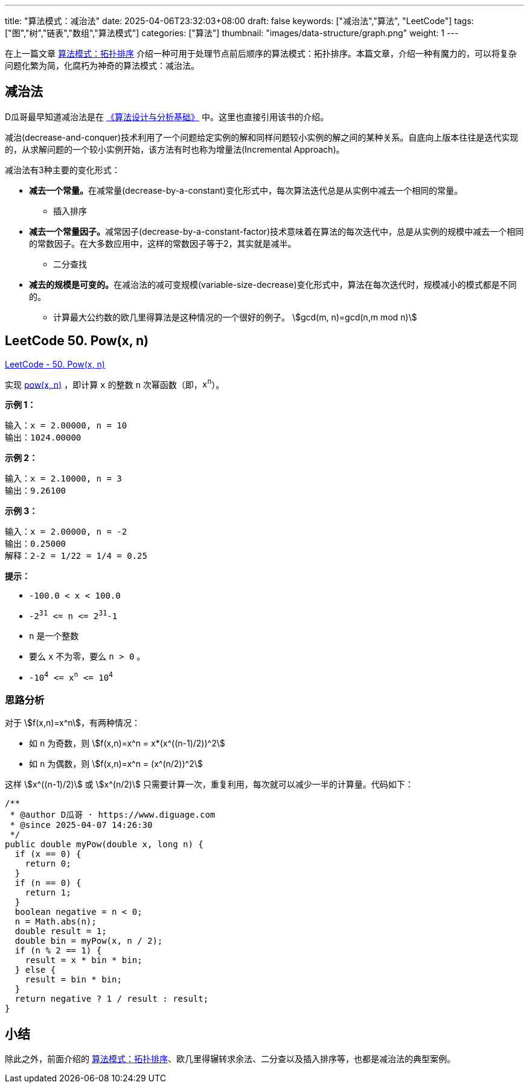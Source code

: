 
---
title: "算法模式：减治法"
date: 2025-04-06T23:32:03+08:00
draft: false
keywords: ["减治法","算法", "LeetCode"]
tags: ["图","树","链表","数组","算法模式"]
categories: ["算法"]
thumbnail: "images/data-structure/graph.png"
weight: 1
---

在上一篇文章 https://www.diguage.com/post/algorithm-pattern-topological-sort/[算法模式：拓扑排序^] 介绍一种可用于处理节点前后顺序的算法模式：拓扑排序。本篇文章，介绍一种有魔力的，可以将复杂问题化繁为简，化腐朽为神奇的算法模式：减治法。

== 减治法

D瓜哥最早知道减治法是在 https://book.douban.com/subject/26337727/[《算法设计与分析基础》^] 中。这里也直接引用该书的介绍。

减治(decrease-and-conquer)技术利用了一个问题给定实例的解和同样问题较小实例的解之间的某种关系。自底向上版本往往是迭代实现的，从求解问题的一个较小实例开始，该方法有时也称为增量法(Incremental Approach)。

减治法有3种主要的变化形式：

* **减去一个常量。**在减常量(decrease-by-a-constant)变化形式中，每次算法迭代总是从实例中减去一个相同的常量。
** 插入排序
* **减去一个常量因子。**减常因子(decrease-by-a-constant-factor)技术意味着在算法的每次迭代中，总是从实例的规模中减去一个相同的常数因子。在大多数应用中，这样的常数因子等于2，其实就是减半。
** 二分查找
* **减去的规模是可变的。**在减治法的减可变规模(variable-size-decrease)变化形式中，算法在每次迭代时，规模减小的模式都是不同的。
** 计算最大公约数的欧几里得算法是这种情况的一个很好的例子。 stem:[gcd(m, n)=gcd(n,m mod n)]


== LeetCode 50. Pow(x, n)

https://leetcode.cn/problems/powx-n/[LeetCode - 50. Pow(x, n) ^]

实现 https://www.cplusplus.com/reference/valarray/pow/[pow(x, n)] ，即计算 `x` 的整数 `n` 次幂函数（即，`x^n^`）。

*示例 1：*

....
输入：x = 2.00000, n = 10
输出：1024.00000
....

*示例 2：*

....
输入：x = 2.10000, n = 3
输出：9.26100
....

*示例 3：*

....
输入：x = 2.00000, n = -2
输出：0.25000
解释：2-2 = 1/22 = 1/4 = 0.25
....

*提示：*

* `-100.0 < x < 100.0`
* `-2^31^ \<= n \<= 2^31^-1`
* `n` 是一个整数
* 要么 `x` 不为零，要么 `n > 0` 。
* `-10^4^ \<= x^n^ \<= 10^4^`

=== 思路分析

对于 stem:[f(x,n)=x^n]，有两种情况：

* 如 `n` 为奇数，则 stem:[f(x,n)=x^n = x*(x^((n-1)/2))^2]
* 如 `n` 为偶数，则 stem:[f(x,n)=x^n = (x^(n/2))^2]

这样 stem:[x^((n-1)/2)] 或 stem:[x^(n/2)] 只需要计算一次，重复利用，每次就可以减少一半的计算量。代码如下：

[source%nowrap,java,{source_attr}]
----
/**
 * @author D瓜哥 · https://www.diguage.com
 * @since 2025-04-07 14:26:30
 */
public double myPow(double x, long n) {
  if (x == 0) {
    return 0;
  }
  if (n == 0) {
    return 1;
  }
  boolean negative = n < 0;
  n = Math.abs(n);
  double result = 1;
  double bin = myPow(x, n / 2);
  if (n % 2 == 1) {
    result = x * bin * bin;
  } else {
    result = bin * bin;
  }
  return negative ? 1 / result : result;
}
----

== 小结

除此之外，前面介绍的 https://www.diguage.com/post/algorithm-pattern-topological-sort/[算法模式：拓扑排序^]、欧几里得辗转求余法、二分查以及插入排序等，也都是减治法的典型案例。
